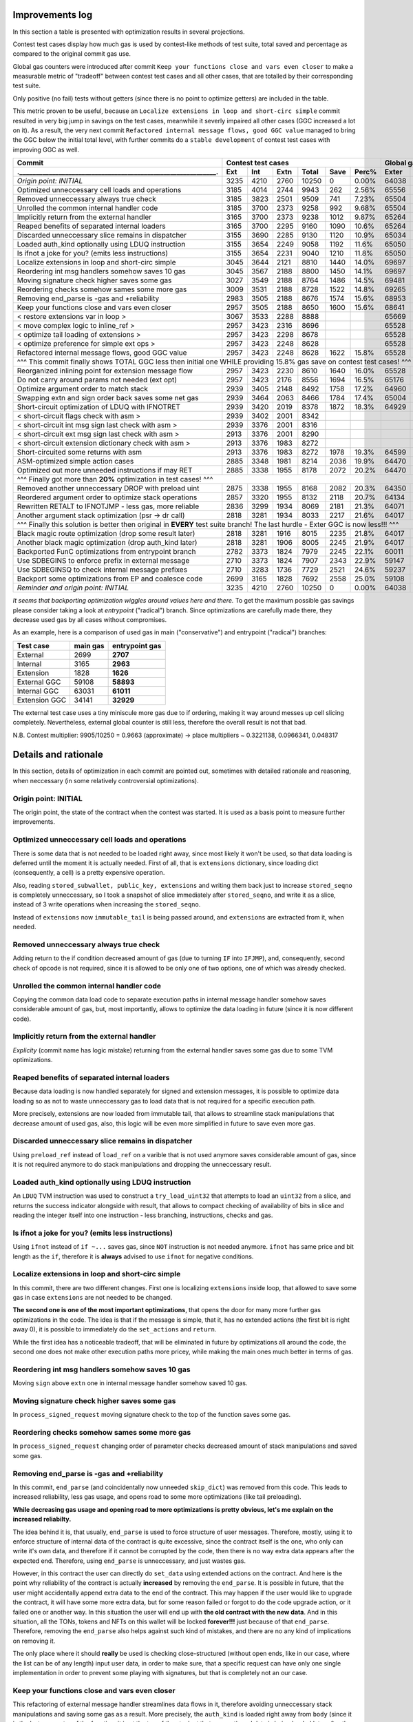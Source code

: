 Improvements log
================

In this section a table is presented with optimization results in several projections.

Contest test cases display how much gas is used by contest-like methods of test suite, total saved and percentage
as compared to the original commit gas use.

Global gas counters were introduced after commit ``Keep your functions close and vars even closer`` to make a measurable
metric of "tradeoff" between contest test cases and all other cases, that are totalled by their corresponding test suite.

Only positive (no fail) tests without getters (since there is no point to optimize getters) are included in the table.

This metric proven to be useful, because an ``Localize extensions in loop and short-circ simple`` commit resulted in very
big jump in savings on the test cases, meanwhile it severly impaired all other cases (GGC increased a lot on it). As a
result, the very next commit ``Refactored internal message flows, good GGC value`` managed to bring the GGC below the initial
total level, with further commits do a ``stable development`` of contest test cases with improving GGC as well.

+----------------------------------------------------------------+-------------------------------------------+--------------------------------+
| Commit                                                         |               Contest test cases          |       Global gas counters      |
+----------------------------------------------------------------+------+------+------+-------+------+-------+-------+-------+-------+--------+
| .____________________________________________________________. | Ext  | Int  | Extn | Total | Save | Perc% | Exter | Inter | Exten | Total  |
+================================================================+======+======+======+=======+======+=======+=======+=======+=======+========+
| *Origin point: INITIAL*                                        | 3235 | 4210 | 2760 | 10250 | 0    | 0.00% | 64038 | 71163 | 38866 | 174067 |
+----------------------------------------------------------------+------+------+------+-------+------+-------+-------+-------+-------+--------+
| Optimized unneccessary cell loads and operations               | 3185 | 4014 | 2744 | 9943  | 262  | 2.56% | 65556 | 70764 | 40304 | 176624 |
+----------------------------------------------------------------+------+------+------+-------+------+-------+-------+-------+-------+--------+
| Removed unneccessary always true check                         | 3185 | 3823 | 2501 | 9509  | 741  | 7.23% | 65504 | 68993 | 38998 | 173495 |
+----------------------------------------------------------------+------+------+------+-------+------+-------+-------+-------+-------+--------+
| Unrolled the common internal handler code                      | 3185 | 3700 | 2373 | 9258  | 992  | 9.68% | 65504 | 67886 | 38204 | 171594 |
+----------------------------------------------------------------+------+------+------+-------+------+-------+-------+-------+-------+--------+
| Implicitly return from the external handler                    | 3165 | 3700 | 2373 | 9238  | 1012 | 9.87% | 65264 | 67886 | 38204 | 171354 |
+----------------------------------------------------------------+------+------+------+-------+------+-------+-------+-------+-------+--------+
| Reaped benefits of separated internal loaders                  | 3165 | 3700 | 2295 | 9160  | 1090 | 10.6% | 65264 | 67886 | 37736 | 170886 |
+----------------------------------------------------------------+------+------+------+-------+------+-------+-------+-------+-------+--------+
| Discarded unneccessary slice remains in dispatcher             | 3155 | 3690 | 2285 | 9130  | 1120 | 10.9% | 65034 | 67716 | 37646 | 170396 |
+----------------------------------------------------------------+------+------+------+-------+------+-------+-------+-------+-------+--------+
| Loaded auth_kind optionally using LDUQ instruction             | 3155 | 3654 | 2249 | 9058  | 1192 | 11.6% | 65050 | 67408 | 37430 | 169888 |
+----------------------------------------------------------------+------+------+------+-------+------+-------+-------+-------+-------+--------+
| Is ifnot a joke for you? (emits less instructions)             | 3155 | 3654 | 2231 | 9040  | 1210 | 11.8% | 65050 | 67408 | 37322 | 169780 |
+----------------------------------------------------------------+------+------+------+-------+------+-------+-------+-------+-------+--------+
| Localize extensions in loop and short-circ simple              | 3045 | 3644 | 2121 | 8810  | 1440 | 14.0% | 69697 | 71316 | 39314 | 180327 |
+----------------------------------------------------------------+------+------+------+-------+------+-------+-------+-------+-------+--------+
| Reordering int msg handlers somehow saves 10 gas               | 3045 | 3567 | 2188 | 8800  | 1450 | 14.1% | 69697 | 70623 | 39716 | 180036 |
+----------------------------------------------------------------+------+------+------+-------+------+-------+-------+-------+-------+--------+
| Moving signature check higher saves some gas                   | 3027 | 3549 | 2188 | 8764  | 1486 | 14.5% | 69481 | 70461 | 39716 | 179658 |
+----------------------------------------------------------------+------+------+------+-------+------+-------+-------+-------+-------+--------+
| Reordering checks somehow sames some more gas                  | 3009 | 3531 | 2188 | 8728  | 1522 | 14.8% | 69265 | 70299 | 39716 | 179280 |
+----------------------------------------------------------------+------+------+------+-------+------+-------+-------+-------+-------+--------+
| Removing end_parse is -gas and +reliability                    | 2983 | 3505 | 2188 | 8676  | 1574 | 15.6% | 68953 | 70065 | 39716 | 178734 |
+----------------------------------------------------------------+------+------+------+-------+------+-------+-------+-------+-------+--------+
| Keep your functions close and vars even closer                 | 2957 | 3505 | 2188 | 8650  | 1600 | 15.6% | 68641 | 70065 | 39716 | 178422 |
+----------------------------------------------------------------+------+------+------+-------+------+-------+-------+-------+-------+--------+
| < restore extensions var in loop >                             | 3067 | 3533 | 2288 | 8888  |      |       | 65669 | 67568 | 38456 |        |
+----------------------------------------------------------------+------+------+------+-------+------+-------+-------+-------+-------+--------+
| < move complex logic to inline_ref >                           | 2957 | 3423 | 2316 | 8696  |      |       | 65528 | 67495 | 39148 |        |
+----------------------------------------------------------------+------+------+------+-------+------+-------+-------+-------+-------+--------+
| < optimize tail loading of extensions >                        | 2957 | 3423 | 2298 | 8678  |      |       | 65528 | 67495 | 39040 |        |
+----------------------------------------------------------------+------+------+------+-------+------+-------+-------+-------+-------+--------+
| < optimize preference for simple ext ops >                     | 2957 | 3423 | 2248 | 8628  |      |       | 65528 | 67495 | 39324 |        |
+----------------------------------------------------------------+------+------+------+-------+------+-------+-------+-------+-------+--------+
| Refactored internal message flows, good GGC value              | 2957 | 3423 | 2248 | 8628  | 1622 | 15.8% | 65528 | 67495 | 39324 | 172347 |
+----------------------------------------------------------------+------+------+------+-------+------+-------+-------+-------+-------+--------+
| ^^^ This commit finally shows TOTAL GGC less then initial one WHILE providing 15.8% gas save on contest test cases! ^^^                     |
+----------------------------------------------------------------+------+------+------+-------+------+-------+-------+-------+-------+--------+
| Reorganized inlining point for extension message flow          | 2957 | 3423 | 2230 | 8610  | 1640 | 16.0% | 65528 | 67495 | 38782 | 171805 |
+----------------------------------------------------------------+------+------+------+-------+------+-------+-------+-------+-------+--------+
| Do not carry around params not needed (ext opt)                | 2957 | 3423 | 2176 | 8556  | 1694 | 16.5% | 65176 | 67275 | 38586 | 171037 |
+----------------------------------------------------------------+------+------+------+-------+------+-------+-------+-------+-------+--------+
| Optimize argument order to match stack                         | 2939 | 3405 | 2148 | 8492  | 1758 | 17.2% | 64960 | 67113 | 38346 | 170419 |
+----------------------------------------------------------------+------+------+------+-------+------+-------+-------+-------+-------+--------+
| Swapping extn and sign order back saves some net gas           | 2939 | 3464 | 2063 | 8466  | 1784 | 17.4% | 65004 | 67676 | 37876 | 170556 |
+----------------------------------------------------------------+------+------+------+-------+------+-------+-------+-------+-------+--------+
| Short-circuit optimization of LDUQ with IFNOTRET               | 2939 | 3420 | 2019 | 8378  | 1872 | 18.3% | 64929 | 67205 | 37612 | 169746 |
+----------------------------------------------------------------+------+------+------+-------+------+-------+-------+-------+-------+--------+
| < short-circuit flags check with asm >                         | 2939 | 3402 | 2001 | 8342  |      |       |       |       |       |        |
+----------------------------------------------------------------+------+------+------+-------+------+-------+-------+-------+-------+--------+
| < short-circuit int msg sign last check with asm >             | 2939 | 3376 | 2001 | 8316  |      |       |       |       |       |        |
+----------------------------------------------------------------+------+------+------+-------+------+-------+-------+-------+-------+--------+
| < short-circuit ext msg sign last check with asm >             | 2913 | 3376 | 2001 | 8290  |      |       |       |       |       |        |
+----------------------------------------------------------------+------+------+------+-------+------+-------+-------+-------+-------+--------+
| < short-circuit extension dictionary check with asm >          | 2913 | 3376 | 1983 | 8272  |      |       |       |       |       |        |
+----------------------------------------------------------------+------+------+------+-------+------+-------+-------+-------+-------+--------+
| Short-circuited some returns with asm                          | 2913 | 3376 | 1983 | 8272  | 1978 | 19.3% | 64599 | 66791 | 37373 | 168763 |
+----------------------------------------------------------------+------+------+------+-------+------+-------+-------+-------+-------+--------+
| ASM-optimized simple action cases                              | 2885 | 3348 | 1981 | 8214  | 2036 | 19.9% | 64470 | 66700 | 37351 | 168521 |
+----------------------------------------------------------------+------+------+------+-------+------+-------+-------+-------+-------+--------+
| Optimized out more unneeded instructions if may RET            | 2885 | 3338 | 1955 | 8178  | 2072 | 20.2% | 64470 | 66610 | 37177 | 168257 |
+----------------------------------------------------------------+------+------+------+-------+------+-------+-------+-------+-------+--------+
| ^^^ Finally got more than **20%** optimization in test cases! ^^^                                                                           |
+----------------------------------------------------------------+------+------+------+-------+------+-------+-------+-------+-------+--------+
| Removed another unneccessary DROP with preload uint            | 2875 | 3338 | 1955 | 8168  | 2082 | 20.3% | 64350 | 66610 | 37177 | 168137 |
+----------------------------------------------------------------+------+------+------+-------+------+-------+-------+-------+-------+--------+
| Reordered argument order to optimize stack operations          | 2857 | 3320 | 1955 | 8132  | 2118 | 20.7% | 64134 | 66448 | 37137 | 167719 |
+----------------------------------------------------------------+------+------+------+-------+------+-------+-------+-------+-------+--------+
| Rewritten RETALT to IFNOTJMP - less gas, more reliable         | 2836 | 3299 | 1934 | 8069  | 2181 | 21.3% | 64071 | 66406 | 37220 | 167697 |
+----------------------------------------------------------------+------+------+------+-------+------+-------+-------+-------+-------+--------+
| Another argument stack optimization (psr -> dr call)           | 2818 | 3281 | 1934 | 8033  | 2217 | 21.6% | 64017 | 66370 | 37220 | 167607 |
+----------------------------------------------------------------+------+------+------+-------+------+-------+-------+-------+-------+--------+
| ^^^ Finally this solution is better then original in **EVERY** test suite branch! The last hurdle - Exter GGC is now less!!! ^^^            |
+----------------------------------------------------------------+------+------+------+-------+------+-------+-------+-------+-------+--------+
| Black magic route optimization (drop some result later)        | 2818 | 3281 | 1916 | 8015  | 2235 | 21.8% | 64017 | 66370 | 37130 | 167517 |
+----------------------------------------------------------------+------+------+------+-------+------+-------+-------+-------+-------+--------+
| Another black magic optimization (drop auth_kind later)        | 2818 | 3281 | 1906 | 8005  | 2245 | 21.9% | 64017 | 66370 | 37102 | 167489 |
+----------------------------------------------------------------+------+------+------+-------+------+-------+-------+-------+-------+--------+
| Backported FunC optimizations from entrypoint branch           | 2782 | 3373 | 1824 | 7979  | 2245 | 22.1% | 60011 | 64810 | 34138 | 158959 |
+----------------------------------------------------------------+------+------+------+-------+------+-------+-------+-------+-------+--------+
| Use SDBEGINS to enforce prefix in external message             | 2710 | 3373 | 1824 | 7907  | 2343 | 22.9% | 59147 | 64810 | 34138 | 158095 |
+----------------------------------------------------------------+------+------+------+-------+------+-------+-------+-------+-------+--------+
| Use SDBEGINSQ to check internal message prefixes               | 2710 | 3283 | 1736 | 7729  | 2521 | 24.6% | 59237 | 64090 | 33578 | 156905 |
+----------------------------------------------------------------+------+------+------+-------+------+-------+-------+-------+-------+--------+
| Backport some optimizations from EP and coalesce code          | 2699 | 3165 | 1828 | 7692  | 2558 | 25.0% | 59108 | 63031 | 34141 | 156280 |
+----------------------------------------------------------------+------+------+------+-------+------+-------+-------+-------+-------+--------+
| *Reminder and origin point: INITIAL*                           | 3235 | 4210 | 2760 | 10250 | 0    | 0.00% | 64038 | 71163 | 38866 | 174067 |
+----------------------------------------------------------------+------+------+------+-------+------+-------+-------+-------+-------+--------+

*It seems that backporting optimization wiggles around values here and there.* To get the maximum possible gas savings please consider taking
a look at `entrypoint` ("radical") branch. Since optimizations are carefully made there, they decrease used gas by all cases without compromises.

As an example, here is a comparison of used gas in main ("conservative") and entrypoint ("radical") branches:

+-----------------+----------+----------------+
| Test case       | main gas | entrypoint gas |
+=================+==========+================+
| External        | 2699     | **2707**       |
+-----------------+----------+----------------+
| Internal        | 3165     | **2963**       |
+-----------------+----------+----------------+
| Extension       | 1828     | **1626**       |
+-----------------+----------+----------------+
| External GGC    | 59108    | **58893**      |
+-----------------+----------+----------------+
| Internal GGC    | 63031    | **61011**      |
+-----------------+----------+----------------+
| Extension GGC   | 34141    | **32929**      |
+-----------------+----------+----------------+

The external test case uses a tiny miniscule more gas due to if ordering, making it way around messes up cell slicing completely.
Nevertheless, external global counter is still less, therefore the overall result is not that bad.

N.B. Contest multiplier: 9905/10250 = 0.9663 (approximate) -> place multipliers ~ 0.3221138, 0.0966341, 0.048317

Details and rationale
=====================

In this section, details of optimization in each commit are pointed out, sometimes with detailed rationale and reasoning,
when neccessary (in some relatively controversial optimizations).

Origin point: INITIAL
---------------------
The origin point, the state of the contract when the contest was started. It is used as a basis point to measure further improvements.

Optimized unneccessary cell loads and operations
------------------------------------------------
There is some data that is not needed to be loaded right away, since most likely it won't be used, so that data loading is deferred
until the moment it is actually needed. First of all, that is ``extensions`` dictionary, since loading dict (consequently, a cell)
is a pretty expensive operation.

Also, reading ``stored_subwallet, public_key, extensions`` and writing them back just to increase ``stored_seqno`` is completely
unneccessary, so I took a snapshot of slice immediately after ``stored_seqno``, and write it as a slice, instead of 3 write operations
when increasing the ``stored_seqno``.

Instead of ``extensions`` now ``immutable_tail`` is being passed around, and ``extensions`` are extracted from it, when needed.

Removed unneccessary always true check
--------------------------------------
Adding return to the if condition decreased amount of gas (due to turning ``IF`` into ``IFJMP``), and, consequently,
second check of opcode is not required, since it is allowed to be only one of two options, one of which was already checked.

Unrolled the common internal handler code
-----------------------------------------
Copying the common data load code to separate execution paths in internal message handler somehow saves considerable amount
of gas, but, most importantly, allows to optimize the data loading in future (since it is now different code).

Implicitly return from the external handler
-------------------------------------------
*Explicity* (commit name has logic mistake) returning from the external handler saves some gas due to some TVM optimizations.

Reaped benefits of separated internal loaders
---------------------------------------------
Because data loading is now handled separately for signed and extension messages, it is possible to optimize data loading
so as not to waste unneccessary gas to load data that is not required for a specific execution path.

More precisely, extensions are now loaded from immutable tail, that allows to streamline stack manipulations that decrease
amount of used gas, also, this logic will be even more simplified in future to save even more gas.

Discarded unneccessary slice remains in dispatcher
--------------------------------------------------
Using ``preload_ref`` instead of ``load_ref`` on a varible that is not used anymore saves considerable amount of gas, since
it is not required anymore to do stack manipulations and dropping the unneccessary result.

Loaded auth_kind optionally using LDUQ instruction
--------------------------------------------------
An ``LDUQ`` TVM instruction was used to construct a ``try_load_uint32`` that attempts to load an ``uint32`` from a slice,
and returns the success indicator alongside with result, that allows to compact checking of availability of bits in slice
and reading the integer itself into one instruction - less branching, instructions, checks and gas.

Is ifnot a joke for you? (emits less instructions)
--------------------------------------------------
Using ``ifnot`` instead of ``if ~...`` saves gas, since ``NOT`` instruction is not needed anymore. ``ifnot`` has same price
and bit length as the ``if``, therefore it is **always** advised to use ``ifnot`` for negative conditions.

Localize extensions in loop and short-circ simple
-------------------------------------------------
In this commit, there are two different changes. First one is localizing ``extensions`` inside loop, that allowed to save
some gas in case ``extensions`` are not needed to be changed.

**The second one is one of the most important optimizations**, that opens the door for many more further gas optimizations
in the code. The idea is that if the message is simple, that it, has no extended actions (the first bit is right away 0),
it is possible to immediately do the ``set_actions`` and ``return``.

While the first idea has a noticeable tradeoff, that will be eliminated in future by optimizations all around the code,
the second one does not make other execution paths more pricey, while making the main ones much better in terms of gas.

Reordering int msg handlers somehow saves 10 gas
------------------------------------------------
Moving ``sign`` above ``extn`` one in internal message handler somehow saved 10 gas.

Moving signature check higher saves some gas
--------------------------------------------
In ``process_signed_request`` moving signature check to the top of the function saves some gas.

Reordering checks somehow sames some more gas
---------------------------------------------
In ``process_signed_request`` changing order of parameter checks decreased amount of stack manipulations and saved some gas.

Removing end_parse is -gas and +reliability
-------------------------------------------
In this commit, ``end_parse`` (and coincidentally now unneeded ``skip_dict``) was removed from this code. This leads to
increased reliability, less gas usage, and opens road to some more optimizations (like tail preloading).

**While decreasing gas usage and opening road to more optimizations is pretty obvious, let's me explain on the increased reliabilty.**

The idea behind it is, that usually, ``end_parse`` is used to force structure of user messages. Therefore, mostly, using
it to enforce structure of internal data of the contract is quite excessive, since the contract itself is the one, who
only can write it's own data, and therefore if it cannot be corrupted by the code, then there is no way extra data appears
after the expected end. Therefore, using ``end_parse`` is unneccessary, and just wastes gas.

However, in this contract the user can directly do ``set_data`` using extended actions on the contract. And here is the point
why reliability of the contract is actually **increased** by removing the ``end_parse``. It is possible in future, that the
user might accidentally append extra data to the end of the contract. This may happen if the user would like to upgrade the
contract, it will have some more extra data, but for some reason failed or forgot to do the code upgrade action, or it failed
one or another way. In this situation the user will end up with **the old contract with the new data**. And in this situation,
all the TONs, tokens and NFTs on this wallet will be locked **forever!!!** just because of that ``end_parse``. Therefore,
removing the ``end_parse`` also helps against such kind of mistakes, and there are no any kind of implications on removing it.

The only place where it should **really** be used is checking close-structured (without open ends, like in our case, where
the list can be of any length) input user data, in order to make sure, that a specific request can have only one single
implementation in order to prevent some playing with signatures, but that is completely not an our case.

Keep your functions close and vars even closer
----------------------------------------------
This refactoring of external message handler streamlines data flows in it, therefore avoiding unneccessary stack manipulations
and saving some gas as a result. More precisely, the ``auth_kind`` is loaded right away from ``body`` (since it is the last
parameter of the function, it is at the top of the stack at that moment), and data is being loaded later after the check.

Refactored internal message flows, good GGC value
-------------------------------------------------
This commit, and several other technical commits before it (not described here, since they are technical ones and do not
affect the code) lays beginning for calculation and optimizations of **GGC** (global gas counter). While not being a direct
target of the contest, the **GGC** is important metric, that allows to measure the tradeoff, of how optimizing contest paths
inadversely affects all other logic of the code that is not measured. Therefore, keeping an eye on **GGC** is important for
**sustained development** of contest paths, where optimizing them does not severely impair all other code logic.

This commit, while increasing extension gas usage a little (this problem will be addressed to and solved in later commits),
immensely decreases usage of gas in GGC, and brings it down below the GGC in initial commit. Therefore, starting at this point,
I can strongly assert, that the optimizations of the main contest paths do not impair the other code paths and logic.

restore extensions var in loop
~~~~~~~~~~~~~~~~~~~~~~~~~~~~~~
First of all, ``extensions`` variable in complex handling loop was reinstated, because saving exts in cell and popping them
off each time required a lot of gas due to recreation of cell each time.

move complex logic to inline_ref
~~~~~~~~~~~~~~~~~~~~~~~~~~~~~~~~
Next, the complex dispatch request handling logic was moved off to a separate function, that is called with ``inline_ref``
modifier. This allows to save some gas on simple cases, and **is actually a very important optimization for future**, because
at some point in future, the *cell breaking point* where TVM Assembler decides to break cell into pieces because a critical
point for further optimization.

optimize tail loading of extensions
~~~~~~~~~~~~~~~~~~~~~~~~~~~~~~~~~~~
The way how extensions are loaded in internal message handler is optimized so as not to load the unneccessary at that moment data.

optimize preference for simple ext ops
~~~~~~~~~~~~~~~~~~~~~~~~~~~~~~~~~~~~~~
Simple operations initiated by extensions now do not require to load the unneccessary data from the contract.

Reorganized inlining point for extension message flow
-----------------------------------------------------
Some optimizations were made to tell the compiler to break the cell at exact place by using ``inline`` and ``inline_ref`` accurately.

Do not carry around params not needed (ext opt)
-----------------------------------------------
Getting the data of the contract in place, even accounting for the ``begin_slice`` is more efficient than carrying it around
in many parameters, that forces stack shaping when crossing the function boundary, and constraints on how efficient stack
manipulations may be, therefore all the unneccessary parameters were removed and data is extracted closer to the point
where it is actually needed.

Optimize argument order to match stack
--------------------------------------
Some parameters were reordered to match how they are ordered in stack, so that to decrease amount of unneccessary stack operations.

Swapping extn and sign order back saves some net gas
----------------------------------------------------
In internal message handler ``sign`` and ``extn`` message handlers were swapped back once again, since somehow, after all the
optimizations carried out above, that order is now more efficient in terms of gas.

Short-circuit optimization of LDUQ with IFNOTRET
------------------------------------------------
Instead of pretty complex in terms of instructions and gas FunC construct, a single ``IFNOTRET`` is used to quickly end
execution when there are not enough bits in the slice to obtain the opcode from the internal message.

Short-circuited some returns with asm
-------------------------------------
Following the idea of the previous commit, some more operations now use ``IF(NOT)RET`` instead of conditionals to save more gas.

short-circuit flags check with asm
~~~~~~~~~~~~~~~~~~~~~~~~~~~~~~~~~~
Flags of internal message (bounced, to be more precise) are now checked by a concise ASM function that does ``IFRET`` to
end the execution in case a bounced message is detected.

short-circuit int msg sign last check with asm
~~~~~~~~~~~~~~~~~~~~~~~~~~~~~~~~~~~~~~~~~~~~~~
The check of second operation can be made shorter by comparing two numbers equality and performing ``IFNOTRET`` in ASM.

short-circuit ext msg sign last check with asm
~~~~~~~~~~~~~~~~~~~~~~~~~~~~~~~~~~~~~~~~~~~~~~
The same applies for opcode check in internal message handler.

short-circuit extension dictionary check with asm
~~~~~~~~~~~~~~~~~~~~~~~~~~~~~~~~~~~~~~~~~~~~~~~~~
... and the ``success?`` result of locating the sender in the ``extensions`` dictionary.

ASM-optimized simple action cases
---------------------------------
An optimized code construct was built to replace the not-so-efficient FunC code for simple function cases. This one uses
a specific ordering of result on the stack after executing the neccessary instructions.

Optimized out more unneeded instructions if may RET
---------------------------------------------------
An ``udict_get_or_return`` instruction was introduced that instead of returning ``success?`` alongside with the result
returns immediately if the entry is not found in the dictionary.

Also, I have noticed, that ``public_key`` is read from ``cs`` using ``~load_uint``, but that ``cs`` is not used anymore
in the code, so saved an unneccessary ``DROP`` by using ``.preload_uint`` instead.

Removed another unneccessary DROP with preload uint
---------------------------------------------------
The same optimization for ``public_key`` loading was done in the external message handler in this commit.

Reordered argument order to optimize stack operations
-----------------------------------------------------
Some arguments were reordered to save gas on stack manipulations. Also, another ``public_key`` loading was optimized (the
last one, in the extension handler execution path).

Rewritten RETALT to IFNOTJMP - less gas, more reliable
------------------------------------------------------
The simple actions handler was rewritten from ``IFNOT:<{ ... RETALT }>`` to ``IFNOTJMP:<{ ... }>``. This saves some gas
(since implicit returns are cheaper), and makes the code more reliable (since we cannot be 100% sure that ``RETALT`` will
end the execution as expected if the code will be modified in future, therefore using ``IFNOTJMP`` eliminates this uncertainity).

Another argument stack optimization (psr -> dr call)
----------------------------------------------------
Some another reordering of function arguments was done to eliminate unneccessary stack operations.

Black magic route optimization (drop some result later)
-------------------------------------------------------
An unused result of extension dictionary checking is now carried around inside the called function in order to be dropped
later after the simple actions checker. Surprisingly, this does not impair non-test code paths at all, since the ``DROP``
at the end of simple actions checker is merged with drop of the carried result into ``2DROP``, thus having no drawbacks.

Another black magic optimization (drop auth_kind later)
-------------------------------------------------------
Another variable is now called around for delayed drop, this time ``auth_kind``, which turns ``2DROP`` into ``3 BLKDROP``,
that is still not bad, increases gas efficiency on primary paths, and does not impair it on other ones.

Backported FunC optimizations from entrypoint branch
----------------------------------------------------
Backported some FunC optimizations done in entrypoint branch (although, they may be not as efficient):

Rearranged entrypoint conditions flow, compiler fix
~~~~~~~~~~~~~~~~~~~~~~~~~~~~~~~~~~~~~~~~~~~~~~~~~~~
External and internal message processing conditions order are swapped that result in less gas usage overall. Also, some
mistakes in TVM Assembler are fixed and functions were renamed so as not to accidentally compile it using an ordinary compiler.

some commits not affecting the main test branches
"""""""""""""""""""""""""""""""""""""""""""""""""
Some additional improvements to the complex dispatch case were made to decrease the global gas counters. This did not affect
the gas usage in the main test cases, but made my optimizations for friendly to the natur... to the other code branches.

Removed unneccessary exploded data parameters
~~~~~~~~~~~~~~~~~~~~~~~~~~~~~~~~~~~~~~~~~~~~~
Moved data (``ds``) variables closer to their actual usage. Therefore it is not required to pass lots of those variables
in the arguments anymore saving some gas on stack reorganizations.

Moreover, this allows to move data variable code inbetween other code in ``process_signed_request`` function, saving even
more code by optimizing order of operations.

Use SDBEGINS to enforce prefix in external message
--------------------------------------------------
I have found out a super useful ``SDBEGINS(Q)`` TVM instruction that allows to verify the prefix of a slice against another
one (in this version of function the prefix is even conveniently embedded into the instruction code itself), and even has
a very convenient behaviour of throwing if prefix does not match (that is very convenient for external message, since
returning from it without accepting message is effectively the same as throwing an exception), and returns the slice without
that prefix is correct, that perfectly matches the previous behaviour.

As such, replacing compare and return with this instruction saves considerable amount of gas with no implications.

Use SDBEGINSQ to check internal message prefixes
------------------------------------------------
The quiet version of aforementioned instruction, ``SDBEGINSQ`` exhibits even more convenient behaviour for multi-case checking
and pipelining: on the top of the stack it puts whether the prefix matched or not, that can be consumed for any kind of condition
checks, and always returns a slice after it. The great behaviour is that if the prefix matched the returned slice is stripped of
it, and if the prefix did not match, the original slice is returned. This allows to use this instruction, branch into processing
code if it matched, or use it again if did not, and keep doing that (something like a switch-case).

Therefore, I have used this instruction to check for opcode prefix in internal message processing.

Backport some optimizations from EP and coalesce code
-----------------------------------------------------
Backported some more optimizations from entrypoint branch

Use SDFIRST instead of PLDU to check first bit
~~~~~~~~~~~~~~~~~~~~~~~~~~~~~~~~~~~~~~~~~~~~~~
It is possible to use shorter ``SDFIRST`` instruction to check if first bit of slice is set, that saves some gas.

I have used it in checking whether to use simple action processing code, that saves some gas in each execution branch.

Check bounced flag using slices and trail bits
~~~~~~~~~~~~~~~~~~~~~~~~~~~~~~~~~~~~~~~~~~~~~~
It is more efficient to get a 4-bit slice and check trailing bits with ``SDCNTTRAIL1`` (it will always be non-zero
if last bit (bounced) is non-zero, and it always will be zero if it is zero - a perfect instruction to check the last bit).
Therefore by such approach checking bounced flag bit is much more effective than loading 4-bit number from slice, pushing 1
to stack, and performing the or operation.

Using SDBEGINSQ to check for starting zero
~~~~~~~~~~~~~~~~~~~~~~~~~~~~~~~~~~~~~~~~~~
Like with internal message prefixes, it is more efficient to use a single ``SDBEGINSQ`` instruction to check that prefix
starts with zero and is a simple action even than preload a single uint1.

